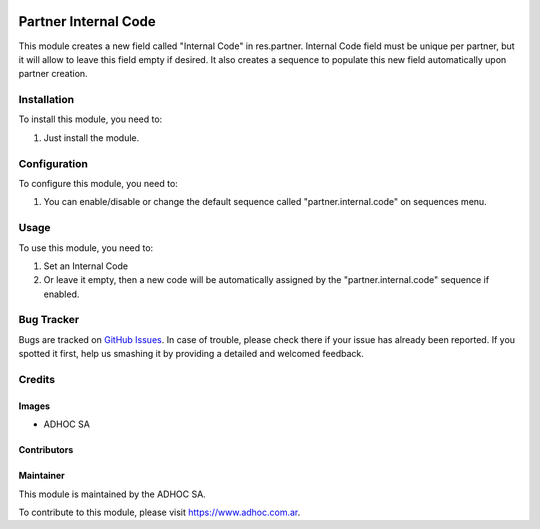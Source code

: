 .. |company| replace:: ADHOC SA

.. |company_logo| image:: https://raw.githubusercontent.com/ingadhoc/maintainer-tools/master/resources/adhoc-logo.png
   :alt: ADHOC SA
   :target: https://www.adhoc.com.ar

.. |icon| image:: https://raw.githubusercontent.com/ingadhoc/maintainer-tools/master/resources/adhoc-icon.png

.. image:: https://img.shields.io/badge/license-AGPL--3-blue.png
   :target: https://www.gnu.org/licenses/agpl
   :alt: License: AGPL-3

=====================
Partner Internal Code
=====================

This module creates a new field called "Internal Code" in res.partner. Internal Code field must be unique per partner, but it will allow to leave this field empty if desired. It also creates a sequence to populate this new field automatically upon partner creation.


Installation
============

To install this module, you need to:

1. Just install the module.

Configuration
=============

To configure this module, you need to:

1. You can enable/disable or change the default sequence called "partner.internal.code" on sequences menu.

Usage
=====

To use this module, you need to:

1. Set an Internal Code

2. Or leave it empty, then a new code will be automatically assigned by the "partner.internal.code" sequence if enabled.

.. image:: https://odoo-community.org/website/image/ir.attachment/5784_f2813bd/datas
   :alt: Try me on Runbot
   :target: http://runbot.adhoc.com.ar/

Bug Tracker
===========

Bugs are tracked on `GitHub Issues
<https://github.com/ingadhoc/partner/issues>`_. In case of trouble, please
check there if your issue has already been reported. If you spotted it first,
help us smashing it by providing a detailed and welcomed feedback.

Credits
=======

Images
------

* |company| |icon|

Contributors
------------

Maintainer
----------

|company_logo|

This module is maintained by the |company|.

To contribute to this module, please visit https://www.adhoc.com.ar.
